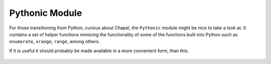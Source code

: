 Pythonic Module
===============

For those transitioning from Python, curious about Chapel, the ``Pythonic`` module might be nice to take a look at. It contains a set of helper functions mimicing the functionality of some of the functions built into Python such as ``enumerate``, ``xrange``, ``range``, among others.

If it is useful it should probably be made available in a more convenient form, than this.

 .. literalinclude:: examples/pythonic.chpl
    :language: c

